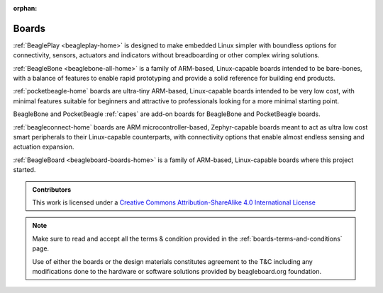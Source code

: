 :orphan:

.. _boards:

Boards
######

:ref:`BeaglePlay <beagleplay-home>` is designed to make embedded Linux simpler with boundless options
for connectivity, sensors, actuators and indicators without breadboarding or other complex wiring solutions.

:ref:`BeagleBone <beaglebone-all-home>` is a family of ARM-based, Linux-capable boards intended to be
bare-bones, with a balance of features to enable rapid prototyping and provide a solid
reference for building end products.

:ref:`pocketbeagle-home` boards are ultra-tiny ARM-based, Linux-capable boards intended to be
very low cost, with minimal features suitable for beginners and attractive to professionals
looking for a more minimal starting point.

BeagleBone and PocketBeagle :ref:`capes` are add-on boards for BeagleBone and PocketBeagle boards.

:ref:`beagleconnect-home` boards are ARM microcontroller-based, Zephyr-capable boards meant
to act as ultra low cost smart peripherals to their Linux-capable counterparts, with connectivity
options that enable almost endless sensing and actuation expansion.

:ref:`BeagleBoard <beagleboard-boards-home>` is a family of ARM-based, Linux-capable boards where this project
started.

.. admonition:: Contributors

    This work is licensed under a `Creative Commons Attribution-ShareAlike
    4.0 International License <http://creativecommons.org/licenses/by-sa/4.0/>`__

.. note::
    Make sure to read and accept all the terms & condition provided in the :ref:`boards-terms-and-conditions` page. 
    
    Use of either the boards or the design materials constitutes agreement to the T&C including any 
    modifications done to the hardware or software solutions provided by beagleboard.org foundation.

